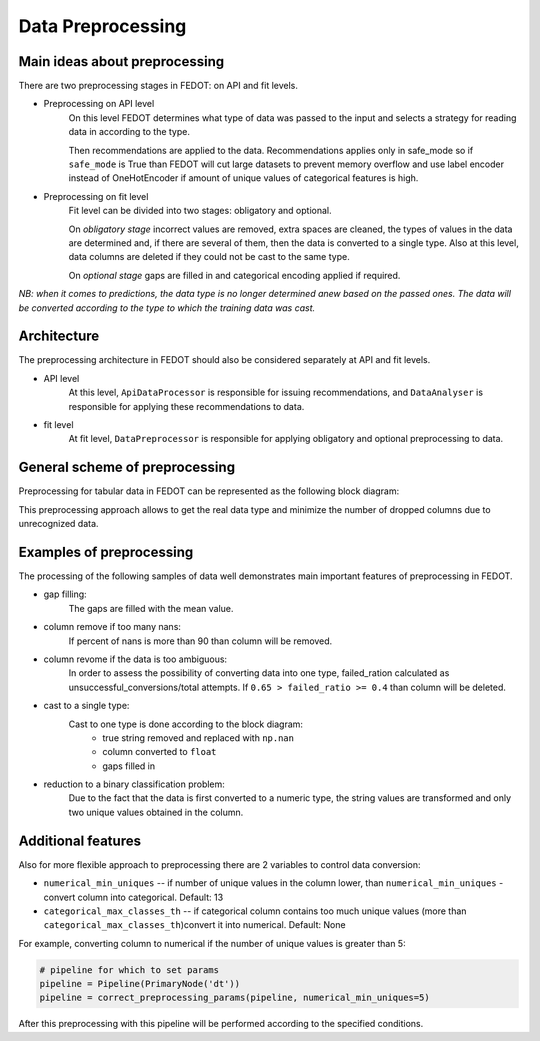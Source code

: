 Data Preprocessing
========


Main ideas about preprocessing
--------

There are two preprocessing stages in FEDOT: on API and fit levels.

- Preprocessing on API level
    On this level FEDOT determines what type of data was passed to the input and selects a strategy for
    reading data in according to the type.

    Then recommendations are applied to the data. Recommendations applies only in safe_mode
    so if ``safe_mode`` is True than FEDOT will cut large datasets to prevent memory overflow
    and use label encoder instead of OneHotEncoder if amount of unique values of categorical features is high.

- Preprocessing on fit level
    Fit level can be divided into two stages: obligatory and optional.

    On *obligatory stage* incorrect values are removed, extra spaces are cleaned, the types of values in the data are determined and,
    if there are several of them, then the data is converted to a single type.
    Also at this level, data columns are deleted if they could not be cast to the same type.

    On *optional stage* gaps are filled in and categorical encoding applied if required.

*NB: when it comes to predictions, the data type is no longer determined anew based on the passed ones.
The data will be converted according to the type to which the training data was cast.*


Architecture
--------

The preprocessing architecture in FEDOT should also be considered separately at API and fit levels.

- API level
    At this level, ``ApiDataProcessor`` is responsible for issuing recommendations,
    and ``DataAnalyser`` is responsible for applying these recommendations to data.

- fit level
    At fit level, ``DataPreprocessor`` is responsible for applying obligatory and optional preprocessing to data.


General scheme of preprocessing
--------

Preprocessing for tabular data in FEDOT can be represented as the following block diagram:

|Block diagram|

This preprocessing approach allows to get the real data type
and minimize the number of dropped columns due to unrecognized data.


Examples of preprocessing
--------------

The processing of the following samples of data well demonstrates main important features of preprocessing in FEDOT.

- gap filling:
    The gaps are filled with the mean value.

|gap filling|

- column remove if too many nans:
    If percent of nans is more than 90 than column will be removed.

|nans|

- column revome if the data is too ambiguous:
    In order to assess the possibility of converting data into one type,
    failed_ration calculated as unsuccessful_conversions/total attempts.
    If ``0.65 > failed_ratio >= 0.4`` than column will be deleted.

|failed ratio|

- cast to a single type:
    Cast to one type is done according to the block diagram:
        - true string removed and replaced with ``np.nan``
        - column converted to ``float``
        - gaps filled in

|one type|

- reduction to a binary classification problem:
    Due to the fact that the data is first converted to a numeric type,
    the string values are transformed and only two unique values obtained in the column.

|binary|


Additional features
---------

Also for more flexible approach to preprocessing there are 2 variables to control data conversion:

- ``numerical_min_uniques`` -- if number of unique values in the column lower, than ``numerical_min_uniques`` - convert column into categorical. Default: 13
- ``categorical_max_classes_th`` -- if categorical column contains too much unique values (more than ``categorical_max_classes_th``)convert it into numerical. Default: None

For example, converting column to numerical if the number of unique values is greater than 5:

.. code:: python

    # pipeline for which to set params
    pipeline = Pipeline(PrimaryNode('dt'))
    pipeline = correct_preprocessing_params(pipeline, numerical_min_uniques=5)

After this preprocessing with this pipeline will be performed according to the specified conditions.


.. |gap filling| image:: img_utilities/gap_filling.jpg
   :width: 25%

.. |nans| image:: img_utilities/nans.jpg
   :width: 25%

.. |failed ratio| image:: img_utilities/failed_ratio.jpg
   :width: 25%

.. |one type| image:: img_utilities/cast_to_one_type.jpg
   :width: 25%

.. |binary| image:: img_utilities/binary.jpg
   :width: 25%

.. |Block diagram| image:: img_utilities/fedot_preprocessing_tabular.png
   :width: 70%
